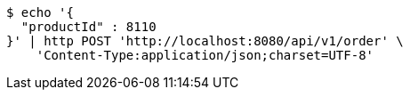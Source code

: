 [source,bash]
----
$ echo '{
  "productId" : 8110
}' | http POST 'http://localhost:8080/api/v1/order' \
    'Content-Type:application/json;charset=UTF-8'
----